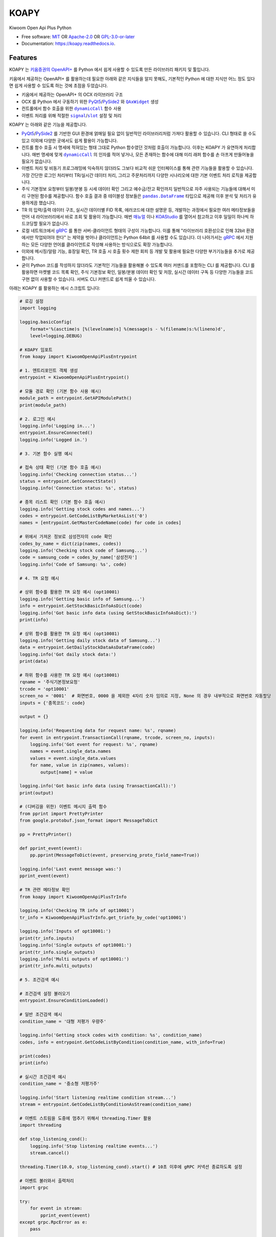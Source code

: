 =====
KOAPY
=====

.. container::

    .. image:: https://img.shields.io/pypi/v/koapy.svg
            :target: https://pypi.python.org/pypi/koapy
            :alt: PyPI Version

    .. image:: https://img.shields.io/pypi/pyversions/koapy.svg
            :target: https://pypi.python.org/pypi/koapy/
            :alt: PyPI Python Versions

    .. image:: https://img.shields.io/pypi/status/koapy.svg
            :target: https://pypi.python.org/pypi/koapy/
            :alt: PyPI Status

    .. badges from below are commendted out

    .. .. image:: https://img.shields.io/pypi/dm/koapy.svg
            :target: https://pypi.python.org/pypi/koapy/
            :alt: PyPI Monthly Donwloads

.. container::

    .. image:: https://img.shields.io/github/workflow/status/elbakramer/koapy/CI/master
            :target: https://github.com/elbakramer/koapy/actions/workflows/ci.yml
            :alt: CI Build Status
    .. .. image:: https://github.com/elbakramer/koapy/actions/workflows/ci.yml/badge.svg?branch=master

    .. image:: https://img.shields.io/github/workflow/status/elbakramer/koapy/Documentation/master?label=docs
            :target: https://elbakramer.github.io/koapy/
            :alt: Documentation Build Status
    .. .. image:: https://github.com/elbakramer/koapy/actions/workflows/documentation.yml/badge.svg?branch=master

    .. image:: https://img.shields.io/codecov/c/github/elbakramer/koapy.svg
            :target: https://codecov.io/gh/elbakramer/koapy
            :alt: Codecov Coverage
    .. .. image:: https://codecov.io/gh/elbakramer/koapy/branch/master/graph/badge.svg

    .. image:: https://img.shields.io/requires/github/elbakramer/koapy/master.svg
            :target: https://requires.io/github/elbakramer/koapy/requirements/?branch=master
            :alt: Requires.io Requirements Status
    .. .. image:: https://requires.io/github/elbakramer/koapy/requirements.svg?branch=master

    .. badges from below are commendted out

    .. .. image:: https://img.shields.io/travis/elbakramer/koapy.svg
            :target: https://travis-ci.com/elbakramer/koapy
            :alt: Travis CI Build Status
    .. .. image:: https://travis-ci.com/elbakramer/koapy.svg?branch=master

    .. .. image:: https://img.shields.io/readthedocs/koapy/latest.svg
            :target: https://koapy.readthedocs.io/en/latest/?badge=latest
            :alt: ReadTheDocs Documentation Build Status
    .. .. image:: https://readthedocs.org/projects/koapy/badge/?version=latest

    .. .. image:: https://pyup.io/repos/github/elbakramer/koapy/shield.svg
            :target: https://pyup.io/repos/github/elbakramer/koapy/
            :alt: PyUp Updates

.. container::

    .. image:: https://img.shields.io/pypi/l/koapy.svg
            :target: https://github.com/elbakramer/koapy/blob/master/LICENSE
            :alt: PyPI License

    .. image:: https://app.fossa.com/api/projects/git%2Bgithub.com%2Felbakramer%2Fkoapy.svg?type=shield
            :target: https://app.fossa.com/projects/git%2Bgithub.com%2Felbakramer%2Fkoapy?ref=badge_shield
            :alt: FOSSA Status

.. container::

    .. image:: https://badges.gitter.im/elbakramer/koapy.svg
            :target: https://gitter.im/koapy/community
            :alt: Gitter Chat
    .. .. image:: https://img.shields.io/gitter/room/elbakramer/koapy.svg

    .. image:: https://img.shields.io/badge/code%20style-black-000000.svg
            :target: https://github.com/psf/black
            :alt: Code Style: Black


Kiwoom Open Api Plus Python

* Free software: `MIT`_ OR `Apache-2.0`_ OR `GPL-3.0-or-later`_
* Documentation: https://koapy.readthedocs.io.

.. _`MIT`: https://github.com/elbakramer/koapy/blob/master/LICENSE.MIT
.. _`Apache-2.0`: https://github.com/elbakramer/koapy/blob/master/LICENSE.APACHE-2.0
.. _`GPL-3.0-or-later`: https://github.com/elbakramer/koapy/blob/master/LICENSE.GPL-3.0-OR-LATER


Features
--------

KOAPY 는 `키움증권의 OpenAPI+`_ 를 Python 에서 쉽게 사용할 수 있도록 만든 라이브러리 패키지 및 툴입니다.

키움에서 제공하는 OpenAPI+ 를 활용하는데 필요한 아래와 같은 지식들을 알지 못해도,
기본적인 Python 에 대한 지식만 어느 정도 있다면 쉽게 사용할 수 있도록 하는 것에 초점을 두었습니다.

* 키움에서 제공하는 OpenAPI+ 의 OCX 라이브러리 구조
* OCX 를 Python 에서 구동하기 위한 PyQt5_/PySide2_ 와 |QAxWidget|_ 생성
* 컨트롤에서 함수 호출을 위한 |dynamicCall|_ 함수 사용
* 이벤트 처리를 위해 적절한 |signal|_/|slot|_ 설정 및 처리

KOAPY 는 아래와 같은 기능을 제공합니다.

* PyQt5_/PySide2_ 를 기반한 GUI 환경에 얽매일 필요 없이 일반적인 라이브러리처럼 가져다 활용할 수 있습니다.
  CLI 형태로 쓸 수도 있고 이외에 다양한 곳에서도 쉽게 활용이 가능합니다.
* 컨트롤 함수 호출 시 명세에 적혀있는 형태 그대로 Python 함수였던 것처럼 호출이 가능합니다.
  이후는 KOAPY 가 유연하게 처리합니다.
  매번 명세에 맞게 |dynamicCall|_ 의 인자를 적어 넣거나, 모든 존재하는 함수에 대해 미리 래퍼 함수를 손 아프게 만들어놓을 필요가 없습니다.
* 이벤트 처리 및 비동기 프로그래밍에 익숙하지 않더라도 그보다 비교적 쉬운 인터페이스를 통해 관련 기능들을 활용할 수 있습니다.
  가장 간단한 로그인 처리부터 TR/실시간 데이터 처리, 그리고 주문처리까지 다양한 시나리오에 대한 기본 이벤트 처리 로직을 제공합니다.
* 주식 기본정보 요청부터 일봉/분봉 등 시세 데이터 확인 그리고 예수금/잔고 확인까지 일반적으로 자주 사용되는 기능들에 대해서
  미리 구현된 함수를 제공합니다. 함수 호출 결과 중 테이블성 정보들은 |pandas.DataFrame|_ 타입으로 제공해 이후 분석 및 처리가 유용하게끔 했습니다.
* TR 의 입력/출력 데이터 구조, 실시간 데이터별 FID 목록, 에러코드에 대한 설명문 등,
  개발하는 과정에서 필요한 여러 메타정보들을 언어 내 라이브러리에서 바로 조회 및 활용이 가능합니다.
  매번 매뉴얼_ 이나 KOAStudio_ 를 열어서 참고하고 이후 일일이 하나씩 하드코딩할 필요가 없습니다.
* 로컬 네트워크에서 gRPC_ 를 통한 서버-클라이언트 형태의 구성이 가능합니다.
  이를 통해 "라이브러리 호환성으로 인해 32bit 환경에서만 작업되어야 한다" 는 제약을 벗어나 클라이언트는 Python 64bit 를 사용할 수도 있습니다.
  더 나아가서는 gRPC_ 에서 지원하는 모든 다양한 언어를 클라이언트로 작성해 사용하는 방식으로도 확장 가능합니다.
* 이외에 메시징/알람 기능, 휴장일 확인, TR 호출 시 호출 횟수 제한 회피 등 개발 및 활용에 필요한 다양한 부가기능들을 추가로 제공합니다.
* 굳이 Python 코드를 작성하지 않더라도 기본적인 기능들을 활용해볼 수 있도록 여러 커맨드를 포함하는 CLI 를 제공합니다.
  CLI 를 활용하면 마켓별 코드 목록 확인, 주식 기본정보 확인, 일봉/분봉 데이터 확인 및 저장, 실시간 데이터 구독 등
  다양한 기능들을 코드 구현 없이 사용할 수 있습니다. 서버도 CLI 커맨드로 쉽게 띄울 수 있습니다.

아래는 KOAPY 를 활용하는 예시 스크립트 입니다:

..  .. literalinclude:: ../koapy/examples/6_main_scenario.py
            :language: python

.. code-block:: python

    # 로깅 설정
    import logging

    logging.basicConfig(
        format='%(asctime)s [%(levelname)s] %(message)s - %(filename)s:%(lineno)d',
        level=logging.DEBUG)

    # KOAPY 임포트
    from koapy import KiwoomOpenApiPlusEntrypoint

    # 1. 엔트리포인트 객체 생성
    entrypoint = KiwoomOpenApiPlusEntrypoint()

    # 모듈 경로 확인 (기본 함수 사용 예시)
    module_path = entrypoint.GetAPIModulePath()
    print(module_path)

    # 2. 로그인 예시
    logging.info('Logging in...')
    entrypoint.EnsureConnected()
    logging.info('Logged in.')

    # 3. 기본 함수 실행 예시

    # 접속 상태 확인 (기본 함수 호출 예시)
    logging.info('Checking connection status...')
    status = entrypoint.GetConnectState()
    logging.info('Connection status: %s', status)

    # 종목 리스트 확인 (기본 함수 호출 예시)
    logging.info('Getting stock codes and names...')
    codes = entrypoint.GetCodeListByMarketAsList('0')
    names = [entrypoint.GetMasterCodeName(code) for code in codes]

    # 위에서 가져온 정보로 삼성전자의 code 확인
    codes_by_name = dict(zip(names, codes))
    logging.info('Checking stock code of Samsung...')
    code = samsung_code = codes_by_name['삼성전자']
    logging.info('Code of Samsung: %s', code)

    # 4. TR 요청 예시

    # 상위 함수를 활용한 TR 요청 예시 (opt10001)
    logging.info('Getting basic info of Samsung...')
    info = entrypoint.GetStockBasicInfoAsDict(code)
    logging.info('Got basic info data (using GetStockBasicInfoAsDict):')
    print(info)

    # 상위 함수를 활용한 TR 요청 예시 (opt10081)
    logging.info('Getting daily stock data of Samsung...')
    data = entrypoint.GetDailyStockDataAsDataFrame(code)
    logging.info('Got daily stock data:')
    print(data)

    # 하위 함수를 사용한 TR 요청 예시 (opt10001)
    rqname = '주식기본정보요청'
    trcode = 'opt10001'
    screen_no = '0001'  # 화면번호, 0000 을 제외한 4자리 숫자 임의로 지정, None 의 경우 내부적으로 화면번호 자동할당
    inputs = {'종목코드': code}

    output = {}

    logging.info('Requesting data for request name: %s', rqname)
    for event in entrypoint.TransactionCall(rqname, trcode, screen_no, inputs):
        logging.info('Got event for request: %s', rqname)
        names = event.single_data.names
        values = event.single_data.values
        for name, value in zip(names, values):
            output[name] = value

    logging.info('Got basic info data (using TransactionCall):')
    print(output)

    # (디버깅을 위한) 이벤트 메시지 출력 함수
    from pprint import PrettyPrinter
    from google.protobuf.json_format import MessageToDict

    pp = PrettyPrinter()

    def pprint_event(event):
        pp.pprint(MessageToDict(event, preserving_proto_field_name=True))

    logging.info('Last event message was:')
    pprint_event(event)

    # TR 관련 메타정보 확인
    from koapy import KiwoomOpenApiPlusTrInfo

    logging.info('Checking TR info of opt10001')
    tr_info = KiwoomOpenApiPlusTrInfo.get_trinfo_by_code('opt10001')

    logging.info('Inputs of opt10001:')
    print(tr_info.inputs)
    logging.info('Single outputs of opt10001:')
    print(tr_info.single_outputs)
    logging.info('Multi outputs of opt10001:')
    print(tr_info.multi_outputs)

    # 5. 조건검색 예시

    # 조건검색 설정 불러오기
    entrypoint.EnsureConditionLoaded()

    # 일반 조건검색 예시
    condition_name = '대형 저평가 우량주'

    logging.info('Getting stock codes with condition: %s', condition_name)
    codes, info = entrypoint.GetCodeListByCondition(condition_name, with_info=True)

    print(codes)
    print(info)

    # 실시간 조건검색 예시
    condition_name = '중소형 저평가주'

    logging.info('Start listening realtime condition stream...')
    stream = entrypoint.GetCodeListByConditionAsStream(condition_name)

    # 이벤트 스트림을 도중에 멈추기 위해서 threading.Timer 활용
    import threading

    def stop_listening_cond():
        logging.info('Stop listening realtime events...')
        stream.cancel()

    threading.Timer(10.0, stop_listening_cond).start() # 10초 이후에 gRPC 커넥션 종료하도록 설정

    # 이벤트 불러와서 출력처리
    import grpc

    try:
        for event in stream:
            pprint_event(event)
    except grpc.RpcError as e:
        pass

    # 6.주문처리 예시

    # 현재 시장이 열려 있는지 (주문이 가능한지) 확인하는 함수
    from pandas import Timestamp
    from exchange_calendars import get_calendar

    krx_calendar = get_calendar('XKRX')

    def is_currently_in_session():
        now = Timestamp.now(tz=krx_calendar.tz)
        previous_open = krx_calendar.previous_open(now).astimezone(krx_calendar.tz)
        next_close = krx_calendar.next_close(previous_open).astimezone(krx_calendar.tz)
        return previous_open <= now <= next_close

    # 주문처리 파라미터 설정
    first_account_no = entrypoint.GetFirstAvailableAccount()

    request_name = "삼성전자 1주 시장가 신규 매수"  # 사용자 구분명, 구분가능한 임의의 문자열
    screen_no = "0001"  # 화면번호, 0000 을 제외한 4자리 숫자 임의로 지정, None 의 경우 내부적으로 화면번호 자동할당
    account_no = first_account_no  # 계좌번호 10자리, 여기서는 계좌번호 목록에서 첫번째로 발견한 계좌번호로 매수처리
    order_type = 1  # 주문유형, 1 : 신규매수
    code = samsung_code  # 종목코드, 앞의 삼성전자 종목코드
    quantity = 1  # 주문수량, 1주 매수
    price = 0  # 주문가격, 시장가 매수는 가격설정 의미없음
    quote_type = "03"  # 거래구분, 03 : 시장가
    original_order_no = ""  # 원주문번호, 주문 정정/취소 등에서 사용

    # 현재는 기본적으로 주문수량이 모두 소진되기 전까지 이벤트를 듣도록 되어있음 (단순 호출 예시)
    if is_currently_in_session():
        logging.info('Sending order to buy %s, quantity of 1 stock, at market price...', code)
        for event in entrypoint.OrderCall(request_name, screen_no, account_no, order_type, code, quantity, price, quote_type, original_order_no):
            pprint_event(event)
    else:
        logging.info('Cannot send an order while market is not open, skipping...')

    # 7. 실시간 데이터 처리 예시
    from koapy import KiwoomOpenApiPlusRealType

    code_list = [code]
    fid_list = KiwoomOpenApiPlusRealType.get_fids_by_realtype_name('주식시세')
    opt_type = '0' # 기존 화면에 추가가 아니라 신규 생성

    # 현재는 기본적으로 실시간 이벤트를 무한정 가져옴 (커넥션 컨트롤 가능한 예시)
    logging.info('Starting to get realtime stock data for code: %s', code)
    stream = entrypoint.GetRealDataForCodesAsStream(
        code_list,
        fid_list,
        opt_type,
        screen_no=None,  # 화면번호, 0000 을 제외한 4자리 숫자 임의로 지정, None 의 경우 내부적으로 화면번호 자동할당
        infer_fids=True,  # True 로 설정 시 주어진 fid_list 를 고집하지 말고 이벤트 처리 함수의 인자로 전달받는 실시간데이터 이름에 따라 유연하게 fid_list 를 추론
        readable_names=True,  # True 로 설정 시 각 fid 마다 숫자 대신 읽을 수 있는 이름으로 변환하여 반환
        fast_parse=False,  # True 로 설정 시 이벤트 처리 함수내에서 데이터 값 읽기 시 GetCommRealData() 함수 호출 대신, 이벤트 처리 함수의 인자로 넘어오는 데이터를 직접 활용, infer_fids 가 True 로 설정된 경우만 유의미함
    )

    # 이벤트 스트림을 도중에 멈추기 위해서 threading.Timer 활용
    import threading

    def stop_listening_real():
        logging.info('Stop listening realtime events...')
        stream.cancel()

    threading.Timer(10.0, stop_listening_real).start() # 10초 이후에 gRPC 커넥션 종료하도록 설정

    # 이벤트 불러와서 출력처리
    import grpc

    try:
        for event in stream:
            pprint_event(event)
    except grpc.RpcError as e:
        print(e)

    # 예시 스크립트 끝
    logging.info('End of example')

    # 리소스 해제
    entrypoint.close()


.. _`키움증권의 OpenAPI+`: https://www3.kiwoom.com/nkw.templateFrameSet.do?m=m1408000000

.. _PyQt5: https://www.riverbankcomputing.com/software/pyqt/
.. _PySide2: https://doc.qt.io/qtforpython/index.html
.. _매뉴얼: https://download.kiwoom.com/web/openapi/kiwoom_openapi_plus_devguide_ver_1.5.pdf
.. _KOAStudio: https://download.kiwoom.com/web/openapi/kiwoom_openapi_plus_devguide_ver_1.5.pdf#page=7
.. _gRPC: https://grpc.io/

.. |QAxWidget| replace:: ``QAxWidget``
.. _QAxWidget: https://doc.qt.io/qt-5/qaxwidget.html
.. |dynamicCall| replace:: ``dynamicCall``
.. _dynamicCall: https://doc.qt.io/qt-5/qaxbase.html#dynamicCall
.. |signal| replace:: ``signal``
.. _signal: https://doc.qt.io/qt-5/signalsandslots.html#signals
.. |slot| replace:: ``slot``
.. _slot: https://doc.qt.io/qt-5/signalsandslots.html#slots
.. |pandas.DataFrame| replace:: ``pandas.DataFrame``
.. _`pandas.DataFrame`: https://pandas.pydata.org/pandas-docs/stable/reference/api/pandas.DataFrame.html


Installation
------------

해당 라이브러리는 PyPI_ 를 통해서 설치 가능합니다:

.. code-block:: console

    $ pip install koapy

만약에 기본 기능 이외에 추가적인 기능들을 사용하고자 하는 경우, 아래처럼 추가적인 의존성까지 같이 설치해주셔야 합니다.

예를 들어 backtrader_ 관련 기능들이 구현된 |koapy.backtrader|_ 모듈 하위의 기능들을 사용하고자 하는 경우,
관련 의존성을 포함해 설치하기 위해서는 아래와 같이 설치합니다:

.. code-block:: console

    $ pip install koapy[backtrader]

별개로 backtrader_ 와 관련해서는 Licensing_ 옵션과 관련해서 주의가 필요합니다.
구체적인 내용은 좀 더 아래쪽에 있는 Licensing_ 항목의 내용을 참고하세요.

만약에 개발환경을 구축하고자 하는 경우에는 아래처럼 |poetry|_ 를 활용해 구성합니다.

.. code-block:: console

    $ # Install poetry using pipx
    $ python -m pip install pipx
    $ python -m pipx ensurepath
    $ pipx install poetry

    $ # Clone repository
    $ git clone https://github.com/elbakramer/koapy.git
    $ cd koapy/

    $ # Install dependencies and hooks
    $ poetry install
    $ poetry run pre-commit install

이외에 자세한 설치방법과 관련해서는 Installation_ 문서를 참고하세요.

.. _PyPI: https://pypi.org/project/koapy/
.. _backtrader: https://github.com/mementum/backtrader
.. |koapy.backtrader| replace:: ``koapy.backtrader``
.. _`koapy.backtrader`: https://github.com/elbakramer/koapy/tree/master/koapy/backtrader
.. |poetry| replace:: ``poetry``
.. _`poetry`: https://python-poetry.org/
.. _Installation: https://koapy.readthedocs.io/en/latest/installation.html


Usage
-----

설치 이후 일반적인 사용법에 대해서는 Usage_ 를 참고하세요.

추가적으로 사용법과 관련된 다양한 예시들은 examples_ 폴더 및 notebooks_ipynb_ 폴더에서도 확인 가능합니다.
혹시나 notebooks_ipynb_ 폴더의 ``.ipynb`` 파일들을 Github 을 통해서 보는데 문제가 있는 경우,
해당 노트북 주소를 nbviewer_ 에 입력하여 확인해보세요.

현재 알파 단계이기 때문에 많은 기능들이 실제로 문제없이 동작하는지 충분히 테스트되지 않았습니다.
만약에 실전 트레이딩에 사용하려는 경우 자체적으로 충분한 테스트를 거친 후 사용하시기 바랍니다.
개발자는 라이브러리 사용으로 인해 발생하는 손실에 대해 어떠한 책임도 지지 않습니다.

또한 알파 단계에서 개발이 진행되면서 라이브러리의 구조가 계속 급격하게 변경될 수 있으니 참고 바랍니다.

.. _Usage: https://koapy.readthedocs.io/en/latest/usage.html
.. _examples: https://github.com/elbakramer/koapy/tree/master/koapy/examples
.. _notebooks_ipynb: https://github.com/elbakramer/koapy/tree/master/docs/source/notebooks_ipynb
.. _nbviewer: https://nbviewer.jupyter.org/


Licensing
---------

KOAPY 는 다중 라이선스 방식으로 배포되며,
사용자는 자신의 의도 및 사용 방식에 따라 아래 라이선스 옵션들 중 하나를 선택해 사용할 수 있습니다.

* `MIT License`_
* `Apache License 2.0`_
* `GNU General Public License v3.0`_ or later

라이선스 선택과 관련하여 추천하는 가이드라인은 아래와 같습니다.

MIT License
~~~~~~~~~~~

* 일반적인 사용자에게 알맞습니다.
* 짧고 단순한 라이선스를 선호하시면 해당 라이선스를 선택하세요.

Apache License 2.0
~~~~~~~~~~~~~~~~~~

* MIT 라이선스와 큰 차이는 없지만, 특허와 관련해서 명시적인 허가조항이 있습니다.
* 추후 특허권 침해 소송이 우려되는 경우 MIT 라이선스 대신에 선택하시면 됩니다.

GNU General Public License v3.0 or later
~~~~~~~~~~~~~~~~~~~~~~~~~~~~~~~~~~~~~~~~

* FSF_/GPL_ 이 추구하는 Copyleft_ 의 가치를 따르신다면 선택 가능한 옵션중 하나입니다.
* 이외에 backtrader_ 관련 기능들을 활용하시는 경우, KOAPY 는 **반드시** GPLv3+ 로만 배포되어야 합니다.
* 구체적으로 아래와 같은 경우들에 하나라도 포함된다면 GPLv3+ 배포 조건에 해당됩니다.

  * 설치시 ``pip install koapy[backtrader]`` 명령으로 설치
  * 사용시 |koapy.backtrader|_ 모듈 하위의 기능들을 사용

* 이것은 backtrader_ 가 GPLv3+ 로 배포되고 있으며,
  해당 라이선스의 요구사항에 따라 그것을 사용하는 소프트웨어 또한 GPLv3+ 로 배포되어야 하기 때문입니다.

각 라이선스의 허가 및 요구사항과 관련해서 쉽게 정리된 내용은 `tl;drLegal`_ 에서 참고하실 수 있습니다.

다만 위의 내용이 법률적 조언은 아닌 점 참고 바랍니다.

.. _`MIT License`: https://spdx.org/licenses/MIT.html
.. _`Apache License 2.0`: http://www.apache.org/licenses/LICENSE-2.0
.. _`GNU General Public License v3.0`: https://www.gnu.org/licenses/gpl-3.0.html

.. _FSF: https://www.fsf.org/
.. _GPL: https://www.gnu.org/licenses/licenses.html#GPL
.. _Copyleft: https://www.gnu.org/licenses/copyleft.html

.. _`tl;drLegal`: https://tldrlegal.com/

.. |koapy.backend.kiwoom_open_api_plus.core.KiwoomOpenApiPlusQAxWidget| replace:: ``koapy.backend.kiwoom_open_api_plus.core.KiwoomOpenApiPlusQAxWidget``
.. _`koapy.backend.kiwoom_open_api_plus.core.KiwoomOpenApiPlusQAxWidget`: https://github.com/elbakramer/koapy/blob/master/koapy/backend/kiwoom_open_api_plus/core/KiwoomOpenApiPlusQAxWidget.py
.. |koapy.backend.kiwoom_open_api_plus.pyside2.KiwoomOpenApiPlusManagerApplication| replace:: ``koapy.backend.kiwoom_open_api_plus.pyside2.KiwoomOpenApiPlusManagerApplication``
.. _`koapy.backend.kiwoom_open_api_plus.pyside2.KiwoomOpenApiPlusManagerApplication`: https://github.com/elbakramer/koapy/blob/master/koapy/backend/kiwoom_open_api_plus/pyside2/KiwoomOpenApiPlusManagerApplication.py


Reference
---------

개발과정에 있어서 참고하거나 전체적인 투자과정에서 같이 보면 좋을 것 같아 보이는 자료들을 모아봤습니다.

* `파이썬으로 배우는 알고리즘 트레이딩`_
* `퀀트투자를 위한 키움증권 API (파이썬 버전)`_
* `시스템 트레이딩`_
* `systrader79의 왕초보를 위한 주식투자`_

.. _`파이썬으로 배우는 알고리즘 트레이딩`: https://wikidocs.net/book/110
.. _`퀀트투자를 위한 키움증권 API (파이썬 버전)`: https://wikidocs.net/book/1173
.. _`시스템 트레이딩`: https://igotit.tistory.com/840
.. _`systrader79의 왕초보를 위한 주식투자`: https://stock79.tistory.com/


Credits
-------

This package was created with Cookiecutter_ and the `elbakramer/cookiecutter-poetry`_ project template.

.. _Cookiecutter: https://github.com/audreyr/cookiecutter
.. _`elbakramer/cookiecutter-poetry`: https://github.com/elbakramer/cookiecutter-poetry
